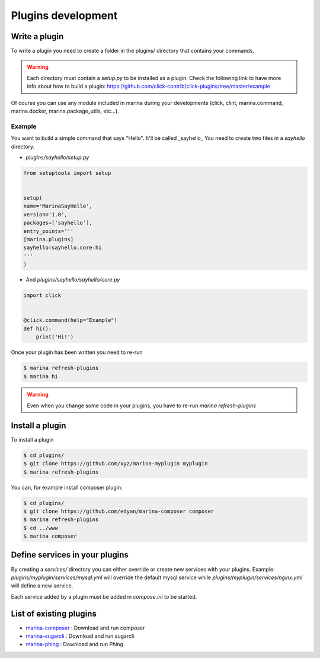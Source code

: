 Plugins development
==================================


Write a plugin
-------------------
To write a plugin you need to create a folder in the plugins/ directory that contains
your commands.

.. WARNING::
    Each directory must contain a `setup.py` to be installed as a plugin.
    Check the following link to have more info about how to build a plugin:
    https://github.com/click-contrib/click-plugins/tree/master/example

Of course you can use any module included in marina during your developments
(click, clint, marina.command, marina.docker, marina.package_utils, etc...).


Example
~~~~~~~~~
You want to build a simple command that says "Hello". It'll be called _sayhello_
You need to create two files in a `sayhello` directory.

* `plugins/sayhello/setup.py`

.. code-block:: python

    from setuptools import setup


    setup(
    name='MarinaSayHello',
    version='1.0',
    packages=['sayhello'],
    entry_points='''
    [marina.plugins]
    sayhello=sayhello.core:hi
    '''
    )


* And `plugins/sayhello/sayhello/core.py`

.. code-block:: python

    import click


    @click.command(help="Example")
    def hi():
        print('Hi!')


Once your plugin has been written you need to re-run

.. code-block:: bash

    $ marina refresh-plugins
    $ marina hi


.. WARNING::
    Even when you change some code in your plugins, you have to re-run
    `marina refresh-plugins`



Install a plugin
----------------------
To install a plugin

.. code-block:: bash

    $ cd plugins/
    $ git clone https://github.com/xyz/marina-myplugin myplugin
    $ marina refresh-plugins


You can, for example install composer plugin:

.. code-block:: bash

    $ cd plugins/
    $ git clone https://github.com/edyan/marina-composer composer
    $ marina refresh-plugins
    $ cd ../www
    $ marina composer


Define services in your plugins
-----------------------------------
By creating a `services/` directory you can either override or create new services with your plugins.
Example: `plugins/myplugin/services/mysql.yml` will override the default mysql service while `plugins/myplugin/services/nginx.yml` will define a new service.

Each service added by a plugin must be added in `compose.ini` to be started.


List of existing plugins
-----------------------------------
* `marina-composer <https://github.com/edyan/marina-composer>`_ : Download and run composer
* `marina-sugarcli <https://github.com/inetprocess/marina-sugarcli>`_ : Download and run sugarcli
* `marina-phing <https://github.com/edyan/marina-phing>`_ : Download and run Phing
